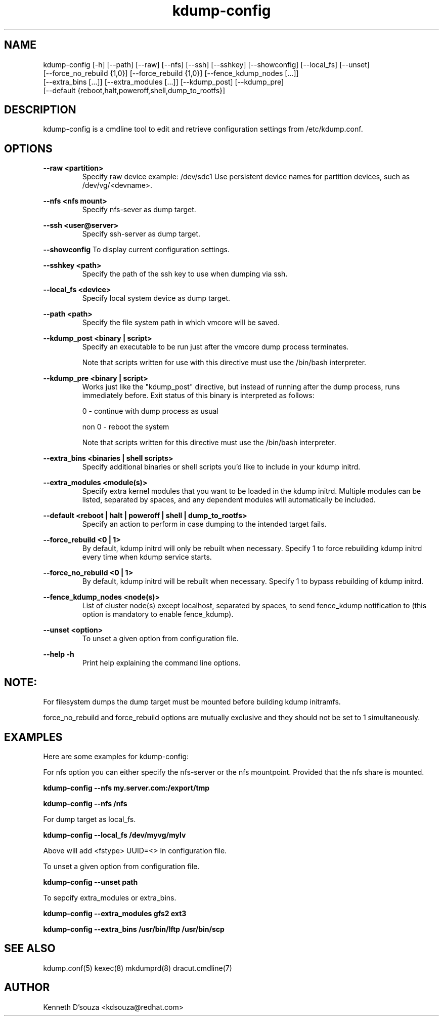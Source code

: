 .TH kdump-config 1

.SH NAME
kdump-config  [-h] [--path] [--raw] [--nfs] [--ssh] [--sshkey] [--showconfig] [--local_fs] [--unset]
              [--force_no_rebuild {1,0}] [--force_rebuild {1,0}] [--fence_kdump_nodes  [...]]
              [--extra_bins  [...]] [--extra_modules  [...]] [--kdump_post] [--kdump_pre]
              [--default {reboot,halt,poweroff,shell,dump_to_rootfs}]

.SH DESCRIPTION 

kdump-config is a cmdline tool to edit and retrieve configuration settings from /etc/kdump.conf.

.SH OPTIONS

.B --raw <partition>
.RS
Specify raw device example: /dev/sdc1
Use persistent device names for partition devices, such as /dev/vg/<devname>.
.RE

.B --nfs <nfs mount>
.RS
Specify nfs-sever as dump target.
.RE

.B --ssh <user@server>
.RS
Specify ssh-server as dump target.
.RE

.B --showconfig
To display current configuration settings.

.B --sshkey <path>
.RS
Specify the path of the ssh key to use when dumping via ssh.
.RE

.B --local_fs <device>
.RS
Specify local system device as dump target.
.RE

.B --path <path>
.RS
Specify the file system path in which vmcore will be saved.
.RE

.B --kdump_post <binary | script>
.RS
Specify an executable to be run just after the vmcore dump process terminates. 
.PP
Note that scripts written for use with this directive must use
the /bin/bash interpreter.
.RE

.B --kdump_pre <binary | script>
.RS
Works just like the "kdump_post" directive, but instead
of running after the dump process, runs immediately
before.  Exit status of this binary is interpreted
as follows:
.PP
0 - continue with dump process as usual
.PP
non 0 - reboot the system
.PP
Note that scripts written for this directive must use
the /bin/bash interpreter.
.RE

.B --extra_bins <binaries | shell scripts>
.RS
Specify additional binaries or shell scripts you'd like to include in
your kdump initrd. 
.RE

.B --extra_modules <module(s)>
.RS
Specify extra kernel modules that you want to be loaded in the kdump
initrd. Multiple modules can be listed, separated by spaces, and any
dependent modules will automatically be included.
.RE

.B --default <reboot | halt | poweroff | shell | dump_to_rootfs>
.RS
Specify an action to perform in case dumping to the intended target fails.
.RE

.B --force_rebuild <0 | 1>
.RS
By default, kdump initrd will only be rebuilt when necessary.
Specify 1 to force rebuilding kdump initrd every time when kdump service starts.
.RE

.B --force_no_rebuild <0 | 1>
.RS
By default, kdump initrd will be rebuilt when necessary.
Specify 1 to bypass rebuilding of kdump initrd.
.RE

.B --fence_kdump_nodes <node(s)>
.RS
List of cluster node(s) except localhost, separated by spaces, to send fence_kdump notification
to (this option is mandatory to enable fence_kdump).
.RE

.B --unset <option>
.RS
To unset a given option from configuration file.
.RE

.B --help -h
.RS
Print help explaining the command line options.
.RE

.SH NOTE:
For filesystem dumps the dump target must be mounted before building
kdump initramfs.
.PP
force_no_rebuild and force_rebuild options are mutually exclusive and
they should not be set to 1 simultaneously.


.SH EXAMPLES
Here are some examples for kdump-config:
 
For nfs option you can either specify the nfs-server or the nfs mountpoint.
Provided that the nfs share is mounted.

.B kdump-config --nfs  my.server.com:/export/tmp

.B kdump-config --nfs /nfs 

For dump target as local_fs.

.B kdump-config --local_fs /dev/myvg/mylv

Above will add <fstype> UUID=<> in configuration file.

To unset a given option from configuration file.

.B kdump-config --unset path

To sepcify extra_modules or extra_bins.

.B kdump-config --extra_modules gfs2 ext3

.B kdump-config --extra_bins /usr/bin/lftp /usr/bin/scp

.SH SEE ALSO

kdump.conf(5) kexec(8) mkdumprd(8) dracut.cmdline(7)

.SH AUTHOR
Kenneth D'souza <kdsouza@redhat.com>

